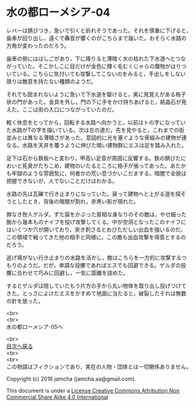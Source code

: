#+OPTIONS: toc:nil
#+OPTIONS: \n:t

* 水の都ローメシア-04

  レバーは錆びつき，急いで引くと折れそうであった。それを慎重に下げると，
  歯車が回り出し，遠くで轟音が響くのがこちらまで届いた。おそらく水路の
  方角が変わったのだろう。

  歯車の側にははしごがあり，下に降りると薄暗く水の枯れた下水道へとつな
  がっていた。そこかしこに目だけが金色に輝く毛むくじゃらの魔物がはりつ
  いている。こちらに気付いても攻撃してこないのをみると，手出しをしない
  限りは敵意を持たない種類のようだ。

  それでも囲まれないように急いで下水道を駆けると，奥に見覚えがある格子
  状の門があった。金具を外し，門の下に手をかけ持ちあげると，結晶石が見
  えた。ここは街の入口につながっていたのだ。

  軽く休息をとってから，回転する水路へ向かうと，以前はトの字になってい
  た水路がTの字を描いている。次は左の道だ。先を見やると，これまでの街
  並みとは異なる薄暗さがあった。意図的に光を塞ぐような骨組みの建物が連
  なる。水路を天井を覆うように伸びた暗い建物群にエスは足を踏み入れた。

  足下は石から鉄板へと変わり，甲高い足音が周囲に反響する。鉄の錆びたに
  おいと死臭がたちこめ，建物のいたるところに格子が張ってあった。あたか
  も牢獄のような雰囲気に，何者かの荒い息づかいこだまする。暗闇で全貌は
  把握できないが，人でないことだけはわかる。

  水路の先は瓦礫で行き止まりになっていた。戻って建物へと上がる道を探そ
  うとしたとき，背後の暗闇が割れ，赤黒い影が現れた。

  罪なき咎人ゲルダ。ずた袋をかぶった貧相な身なりのその敵は，やせ細った
  腕から幾本ものナイフを投げ攻撃してくる。中が空洞となったこのナイフに
  はいくつか穴が開いており，突き刺さるとおびただしい出血を強いるのだ。
  この領域で戦ってきた他の相手と同様に，この敵も出血攻撃を得意とするの
  だろう。

  逃げ場がない行き止まりの水路を活かし，敵はこちらを一方的に攻撃するつ
  もりのようだ。だが，単調な投擲であればエスでも回避できる。ゲルダの投
  擲に合わせて巧みに回避し，一気に距離を詰めた。

  するとゲルダは隠していたもう片方の手から丸い物体を取り出し投げつけて
  きた。とっさによけたエスをかすめて地面に当たると，破裂したそれは無数
  の針を放った。

  <br>
  <br>
  水の都ローメシア-05へ

  <br>
  [[https://github.com/jamcha-aa/EbonyBlades/blob/master/README.md][目次へ戻る]]
  <br>
  <br>
  この物語はフィクションであり，実在の人物・団体とは一切関係ありません。

  Copyright (c) 2016 jamcha (jamcha.aa@gmail.com).

  This document is under a [[http://creativecommons.org/licenses/by-nc-sa/4.0/deed][License Creative Commons Attribution Non Commercial Share Alike 4.0 International]]

  [[http://creativecommons.org/licenses/by-nc-sa/4.0/deed][file:http://i.creativecommons.org/l/by-nc-sa/3.0/80x15.png]]

